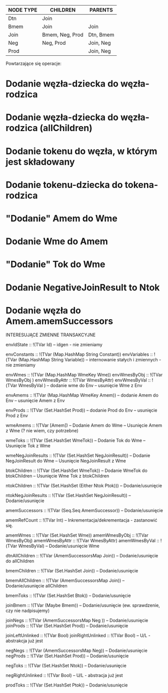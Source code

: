 | NODE TYPE | CHILDREN        | PARENTS   |
|-----------+-----------------+-----------|
| Dtn       | Join            |           |
| Bmem      | Join            | Join      |
| Join      | Bmem, Neg, Prod | Dtn, Bmem |
| Neg       | Neg, Prod       | Join, Neg |
| Prod      |                 | Join, Neg |

Powtarzające się operacje:
* Dodanie węzła-dziecka do węzła-rodzica
* Dodanie węzła-dziecka do węzła-rodzica (allChildren)
* Dodanie tokenu do węzła, w którym jest składowany
* Dodanie tokenu-dziecka do tokena-rodzica
* "Dodanie" Amem do Wme
* Dodanie Wme do Amem
* "Dodanie" Tok do Wme
* Dodanie NegativeJoinResult to Ntok
* Dodanie węzła do Amem.amemSuccessors

INTERESUJĄCE ZMIENNE TRANSAKCYJNE

envIdState		:: !(TVar Id)
-- idgen - nie zmieniamy

envConstants		:: !(TVar (Map.HashMap String Constant))
envVariables		:: !(TVar (Map.HashMap String Variable))
-- internowanie stałych i zmiennych - nie zmieniamy

envWmes			:: !(TVar (Map.HashMap WmeKey Wme))
envWmesByObj		:: !(TVar WmesByObj )
envWmesByAttr		:: !(TVar WmesByAttr)
envWmesByVal		:: !(TVar WmesByVal )
-- dodanie   wme do Env
-- usunięcie Wme z  Env

envAmems		:: !(TVar (Map.HashMap WmeKey Amem))
-- dodanie   Amem do Env
-- usunięcie Amem z  Env

envProds		:: !(TVar (Set.HashSet Prod))
-- dodanie   Prod do Env
-- usunięcie Prod z  Env

wmeAmems		:: !(TVar [Amem])
-- Dodanie Amem do Wme
-- Usunięcie Amem z Wme (? nie wiem, czy potrzebne)

wmeToks			:: !(TVar (Set.HashSet WmeTok))
-- Dodanie Tok do Wme
-- Usunięcie Tok z Wme

wmeNegJoinResults	:: !(TVar (Set.HashSet NegJoinResult))
-- Dodanie NegJoinResult do Wme
-- Usunięcie NegJoinResult z Wme

btokChildren		:: !(TVar (Set.HashSet WmeTok))
-- Dodanie WmeTok do btokChildren
-- Usunięcie Wme Tok z btokChildren

ntokChildren		:: !(TVar (Set.HashSet (Either Ntok Ptok)))
-- Dodanie/usunięcie

ntokNegJoinResults	:: !(TVar (Set.HashSet NegJoinResult))
-- Dodanie/usunięcie

amemSuccessors		:: !(TVar (Seq.Seq AmemSuccessor))
-- Dodanie/usunięcie

amemRefCount		:: !(TVar Int)
-- Inkrementacja/dekrementacja - zastanowić się.

amemWmes		:: !(TVar (Set.HashSet Wme))
amemWmesByObj		:: !(TVar WmesByObj)
amemWmesByAttr		:: !(TVar WmesByAttr)
amemWmesByVal		:: !(TVar WmesByVal)
-- Dodanie/usunięcie Wme

dtnAllChildren		:: !(TVar (AmemSuccessorsMap Join))
-- Dodanie/usunięcie do allChildren

bmemChildren		:: !(TVar (Set.HashSet       Join))
-- Dodanie/usunięcie

bmemAllChildren		:: !(TVar (AmemSuccessorsMap Join))
-- Dodanie/usunięcie allChildren

bmemToks		:: !(TVar (Set.HashSet       Btok))
-- Dodanie/usunięcie

joinBmem		:: !(TVar (Maybe             Bmem))
-- Dodanie/usunięcie (ew. sprawdzenie, czy nie nadpisujemy)

joinNegs		:: !(TVar (AmemSuccessorsMap Neg ))
-- Dodanie/usunięcie
joinProds		:: !(TVar (Set.HashSet       Prod))
-- Dodanie/usunięcie

joinLeftUnlinked	:: !(TVar Bool)
joinRightUnlinked	:: !(TVar Bool)
-- U/L - abstrakcja już jest

negNegs			:: !(TVar (AmemSuccessorsMap Neg))
-- Dodanie/usunięcie
negProds		:: !(TVar (Set.HashSet       Prod))
-- Dodanie/usunięcie

negToks			:: !(TVar (Set.HashSet Ntok))
-- Dodanie/usunięcie

negRightUnlinked	:: !(TVar Bool)
-- U/L - abstracja już jest

prodToks		:: !(TVar (Set.HashSet Ptok))
-- Dodanie/usunięcie
